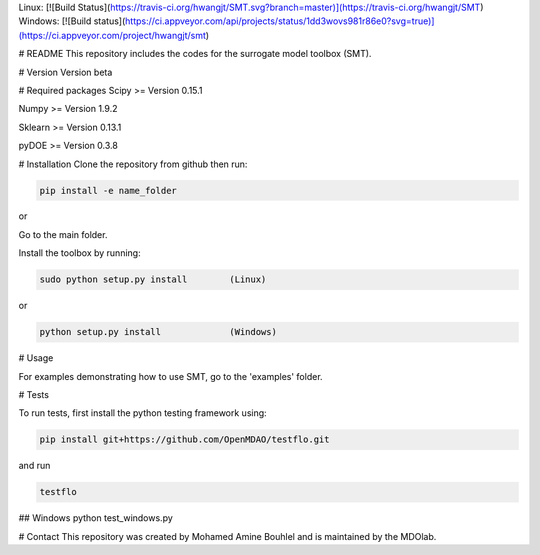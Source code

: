 Linux: [![Build Status](https://travis-ci.org/hwangjt/SMT.svg?branch=master)](https://travis-ci.org/hwangjt/SMT)   
Windows: [![Build status](https://ci.appveyor.com/api/projects/status/1dd3wovs981r86e0?svg=true)](https://ci.appveyor.com/project/hwangjt/smt)

# README
This repository includes the codes for the surrogate model toolbox (SMT).

# Version
Version beta

# Required packages
Scipy    >= Version 0.15.1

Numpy    >= Version 1.9.2

Sklearn  >= Version 0.13.1

pyDOE >= Version 0.3.8

# Installation
Clone the repository from github then run:

.. code-block:: bash

  pip install -e name_folder

or

Go to the main folder.

Install the toolbox by running:

.. code-block:: bash

  sudo python setup.py install        (Linux)

or

.. code-block:: bash

  python setup.py install             (Windows)

# Usage

For examples demonstrating how to use SMT, go to the 'examples' folder.

# Tests

To run tests, first install the python testing framework using:

.. code-block:: bash

  pip install git+https://github.com/OpenMDAO/testflo.git

and run

.. code-block:: bash

  testflo

## Windows
python test_windows.py

# Contact
This repository was created by Mohamed Amine Bouhlel and is maintained by the MDOlab.
